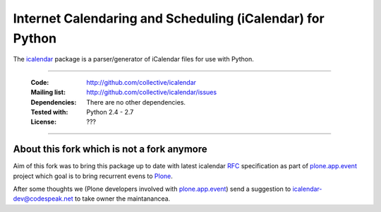 ==========================================================
Internet Calendaring and Scheduling (iCalendar) for Python
==========================================================

The `icalendar`_ package is a parser/generator of iCalendar files for use
with Python.

----

    :Code: http://github.com/collective/icalendar
    :Mailing list: http://github.com/collective/icalendar/issues
    :Dependencies: There are no other dependencies.
    :Tested with: Python 2.4 - 2.7
    :License: ???

----


About this fork which is not a fork anymore
===========================================

Aim of this fork was to bring this package up to date with latest icalendar
`RFC`_ specification as part of `plone.app.event`_ project which goal is to
bring recurrent evens to `Plone`_.

After some thoughts we (Plone developers involved with `plone.app.event`_) send
a suggestion to icalendar-dev@codespeak.net to take owner the maintanancea.


.. _`icalendar`: http://pypi.python.org/pypi/icalendar
.. _`plone.app.event`: http://github.com/collective/plone.app.event
.. _`Plone`: http://plone.org
.. _`RFC`: http://www.ietf.org/rfc/rfc5545.txt
